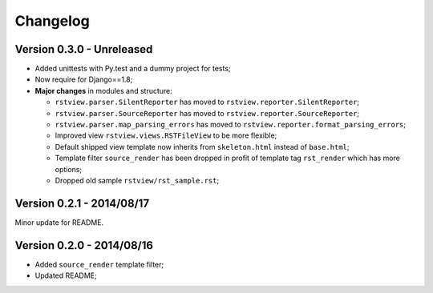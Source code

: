 
=========
Changelog
=========

Version 0.3.0 - Unreleased
--------------------------

* Added unittests with Py.test and a dummy project for tests;
* Now require for Django==1.8;
* **Major changes** in modules and structure:

  * ``rstview.parser.SilentReporter`` has moved to ``rstview.reporter.SilentReporter``;
  * ``rstview.parser.SourceReporter`` has moved to ``rstview.reporter.SourceReporter``;
  * ``rstview.parser.map_parsing_errors`` has moved to ``rstview.reporter.format_parsing_errors``;
  * Improved view ``rstview.views.RSTFileView`` to be more flexible;
  * Default shipped view template now inherits from ``skeleton.html`` instead of ``base.html``;
  * Template filter ``source_render`` has been dropped in profit of template tag ``rst_render`` which has more options;
  * Dropped old sample ``rstview/rst_sample.rst``;

Version 0.2.1 - 2014/08/17
--------------------------

Minor update for README.

Version 0.2.0 - 2014/08/16
--------------------------

* Added ``source_render`` template filter;
* Updated README;
